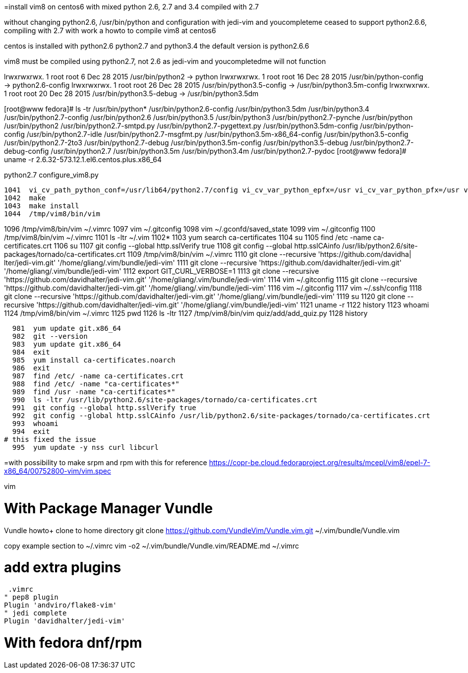 =install vim8 on centos6 with mixed python 2.6, 2.7 and 3.4 compiled with 2.7

without changing python2.6, /usr/bin/python and configuration
with jedi-vim and youcompleteme ceased to support python2.6.6, compiling with 2.7
with work a howto to compile vim8 at centos6

centos is installed with python2.6 python2.7 and python3.4
the default version is python2.6.6

vim8 must be compiled using python2.7, not 2.6 as jedi-vim and youcompletedme will not function

lrwxrwxrwx. 1 root root     6 Dec 28  2015 /usr/bin/python2 -> python
lrwxrwxrwx. 1 root root    16 Dec 28  2015 /usr/bin/python-config -> python2.6-config
lrwxrwxrwx. 1 root root    26 Dec 28  2015 /usr/bin/python3.5-config -> /usr/bin/python3.5m-config
lrwxrwxrwx. 1 root root    20 Dec 28  2015 /usr/bin/python3.5-debug -> /usr/bin/python3.5dm

[root@www fedora]# ls -tr /usr/bin/python*
/usr/bin/python2.6-config          /usr/bin/python3.5dm       /usr/bin/python3.4               /usr/bin/python2.7-config
/usr/bin/python2.6                 /usr/bin/python3.5         /usr/bin/python3                 /usr/bin/python2.7-pynche
/usr/bin/python                    /usr/bin/python2           /usr/bin/python2.7-smtpd.py      /usr/bin/python2.7-pygettext.py
/usr/bin/python3.5dm-config        /usr/bin/python-config     /usr/bin/python2.7-idle          /usr/bin/python2.7-msgfmt.py
/usr/bin/python3.5m-x86_64-config  /usr/bin/python3.5-config  /usr/bin/python2.7-2to3          /usr/bin/python2.7-debug
/usr/bin/python3.5m-config         /usr/bin/python3.5-debug   /usr/bin/python2.7-debug-config  /usr/bin/python2.7
/usr/bin/python3.5m                /usr/bin/python3.4m        /usr/bin/python2.7-pydoc
[root@www fedora]# uname -r
2.6.32-573.12.1.el6.centos.plus.x86_64

python2.7 configure_vim8.py

 1041  vi_cv_path_python_conf=/usr/lib64/python2.7/config vi_cv_var_python_epfx=/usr vi_cv_var_python_pfx=/usr vi_cv_var_python_version=2.7 ./configure --with-features=huge --enable-multibyte --enable-rubyinterp=yes --enable-pythoninterp=yes --with-python-config-dir=/usr/lib64/python2.7/config --enable-python3interp=yes --with-python3-config-dir=/usr/lib64/python3.5/config-3.5m --enable-perlinterp=yes --enable-luainterp=yes --enable-gui=gtk2 --enable-cscope --prefix=/tmp/vim8
 1042  make
 1043  make install
 1044  /tmp/vim8/bin/vim

1096  /tmp/vim8/bin/vim ~/.vimrc
 1097  vim ~/.gitconfig 
 1098  vim ~/.gconfd/saved_state 
 1099  vim ~/.gitconfig 
 1100  /tmp/vim8/bin/vim ~/.vimrc
 1101  ls -ltr ~/.vim
 1102* 
 1103  yum search  ca-certificates
 1104  su
 1105  find /etc -name ca-certificates.crt
 1106  su
 1107  git config --global http.sslVerify true
 1108  git config --global http.sslCAinfo /usr/lib/python2.6/site-packages/tornado/ca-certificates.crt
 1109  /tmp/vim8/bin/vim ~/.vimrc
 1110  git clone --recursive 'https://github.com/davidha|
lter/jedi-vim.git' '/home/gliang/.vim/bundle/jedi-vim'
 1111  git clone --recursive 'https://github.com/davidhalter/jedi-vim.git' '/home/gliang/.vim/bundle/jedi-vim'
 1112  export GIT_CURL_VERBOSE=1
 1113  git clone --recursive 'https://github.com/davidhalter/jedi-vim.git' '/home/gliang/.vim/bundle/jedi-vim'
 1114  vim ~/.gitconfig 
 1115  git clone --recursive 'https://github.com/davidhalter/jedi-vim.git' '/home/gliang/.vim/bundle/jedi-vim'
 1116  vim ~/.gitconfig 
 1117  vim ~/.ssh/config
 1118  git clone --recursive 'https://github.com/davidhalter/jedi-vim.git' '/home/gliang/.vim/bundle/jedi-vim'
 1119  su
 1120  git clone --recursive 'https://github.com/davidhalter/jedi-vim.git' '/home/gliang/.vim/bundle/jedi-vim'
 1121  uname -r
 1122  history
 1123  whoami
 1124  /tmp/vim8/bin/vim ~/.vimrc
 1125  pwd
 1126  ls -ltr
 1127  /tmp/vim8/bin/vim quiz/add/add_quiz.py
 1128  history

  981  yum update git.x86_64
  982  git --version
  983  yum update git.x86_64
  984  exit
  985  yum install ca-certificates.noarch
  986  exit
  987  find /etc/ -name ca-certificates.crt
  988  find /etc/ -name "ca-certificates*"
  989  find /usr -name "ca-certificates*"
  990  ls -ltr /usr/lib/python2.6/site-packages/tornado/ca-certificates.crt
  991  git config --global http.sslVerify true
  992  git config --global http.sslCAinfo /usr/lib/python2.6/site-packages/tornado/ca-certificates.crt
  993  whoami
  994  exit
# this fixed the issue
  995  yum update -y nss curl libcurl

=with possibility to make srpm and rpm with this for reference
https://copr-be.cloud.fedoraproject.org/results/mcepl/vim8/epel-7-x86_64/00752800-vim/vim.spec

vim 

= With Package Manager Vundle

Vundle howto+
clone to home directory
 git clone https://github.com/VundleVim/Vundle.vim.git ~/.vim/bundle/Vundle.vim

copy example section to ~/.vimrc
 vim -o2 ~/.vim/bundle/Vundle.vim/README.md ~/.vimrc

# add extra plugins
 .vimrc
" pep8 plugin
Plugin 'andviro/flake8-vim'
" jedi complete
Plugin 'davidhalter/jedi-vim'

= With fedora dnf/rpm
// vim: set syntax=asciidoc:
